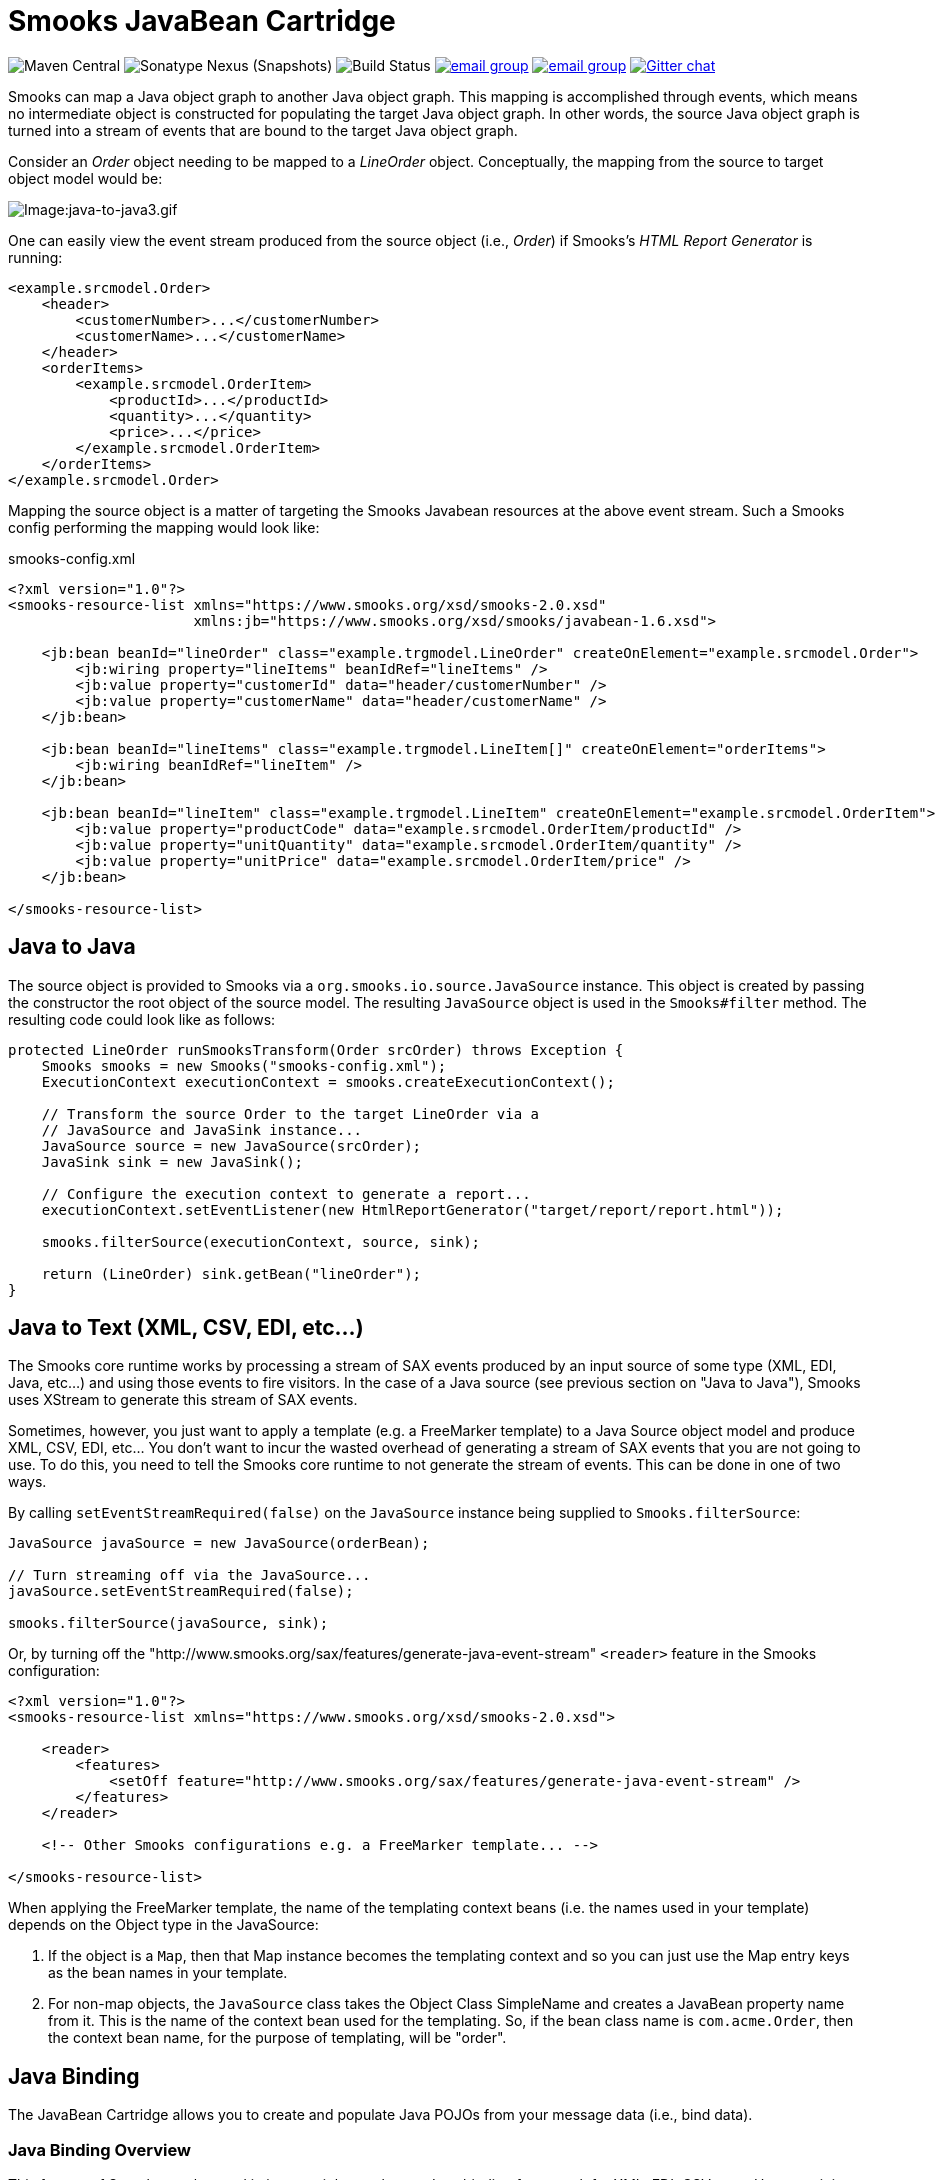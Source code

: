 = Smooks JavaBean Cartridge

image:https://img.shields.io/maven-central/v/org.smooks.cartridges/smooks-javabean-cartridge[Maven Central]
image:https://img.shields.io/nexus/s/org.smooks.cartridges/smooks-javabean-cartridge?server=https%3A%2F%2Foss.sonatype.org[Sonatype Nexus (Snapshots)]
image:https://github.com/smooks/smooks-javabean-cartridge/workflows/CI/badge.svg[Build Status]
image:https://img.shields.io/badge/group-user-red?logo=Gmail[email group,link=https://groups.google.com/g/smooks-user]
image:https://img.shields.io/badge/group-dev-red?logo=Gmail[email group,link=https://groups.google.com/g/smooks-dev]
image:https://img.shields.io/badge/chat-on%20gitter-46bc99.svg[Gitter chat,link=https://gitter.im/smooks/smooks]

// tag::smooks-javabean-cartridge[]
Smooks can map a Java object graph to another Java object graph. This mapping is accomplished through events, which means no intermediate object is constructed for populating the target Java object graph. In other words, the source Java object graph is turned into a stream of events that are bound to the target Java object graph.

Consider an _Order_ object needing to be mapped to a _LineOrder_ object. Conceptually,  the mapping from the source to target object model would be:

image:docs/images/Java-to-java3.gif[Image:java-to-java3.gif]

One can easily view the event stream produced from the source object (i.e., _Order_) if Smooks's _HTML Report Generator_ is running:

[source,xml]
----
<example.srcmodel.Order>  
    <header>  
        <customerNumber>...</customerNumber>
        <customerName>...</customerName>  
    </header>  
    <orderItems>  
        <example.srcmodel.OrderItem>  
            <productId>...</productId>  
            <quantity>...</quantity>  
            <price>...</price>  
        </example.srcmodel.OrderItem>  
    </orderItems>  
</example.srcmodel.Order>
----

Mapping the source object is a matter of targeting the Smooks Javabean resources at the above event stream. Such a Smooks config performing the mapping would look like:

.smooks-config.xml
[source,xml]
----
<?xml version="1.0"?>  
<smooks-resource-list xmlns="https://www.smooks.org/xsd/smooks-2.0.xsd"
                      xmlns:jb="https://www.smooks.org/xsd/smooks/javabean-1.6.xsd">  

    <jb:bean beanId="lineOrder" class="example.trgmodel.LineOrder" createOnElement="example.srcmodel.Order">  
        <jb:wiring property="lineItems" beanIdRef="lineItems" />  
        <jb:value property="customerId" data="header/customerNumber" />  
        <jb:value property="customerName" data="header/customerName" />  
    </jb:bean>  

    <jb:bean beanId="lineItems" class="example.trgmodel.LineItem[]" createOnElement="orderItems">  
        <jb:wiring beanIdRef="lineItem" />  
    </jb:bean>  

    <jb:bean beanId="lineItem" class="example.trgmodel.LineItem" createOnElement="example.srcmodel.OrderItem">  
        <jb:value property="productCode" data="example.srcmodel.OrderItem/productId" />  
        <jb:value property="unitQuantity" data="example.srcmodel.OrderItem/quantity" />  
        <jb:value property="unitPrice" data="example.srcmodel.OrderItem/price" />  
    </jb:bean>  

</smooks-resource-list>
----

== Java to Java

The source object is provided to Smooks via a `+org.smooks.io.source.JavaSource+` instance. This object is created by passing the constructor the root object of the source model. The resulting `+JavaSource+` object is used in the `+Smooks#filter+` method. The resulting code could look like as follows:

[source,java]
----
protected LineOrder runSmooksTransform(Order srcOrder) throws Exception {  
    Smooks smooks = new Smooks("smooks-config.xml");  
    ExecutionContext executionContext = smooks.createExecutionContext();  

    // Transform the source Order to the target LineOrder via a  
    // JavaSource and JavaSink instance...
    JavaSource source = new JavaSource(srcOrder);  
    JavaSink sink = new JavaSink();

    // Configure the execution context to generate a report...  
    executionContext.setEventListener(new HtmlReportGenerator("target/report/report.html"));  

    smooks.filterSource(executionContext, source, sink);

    return (LineOrder) sink.getBean("lineOrder");
}
----

== Java to Text (XML, CSV, EDI, etc...)

The Smooks core runtime works by processing a stream of SAX events produced by an input source of some type (XML, EDI, Java, etc...) and using those events to fire visitors. In the case of a Java source (see previous section on "Java to Java"), Smooks uses XStream to generate this stream of SAX events.

Sometimes, however, you just want to apply a template (e.g. a FreeMarker template) to a Java Source object model and produce XML, CSV, EDI, etc... You don't want to incur the wasted overhead of generating a stream of SAX events that you are not going to use. To do this, you need to tell the Smooks core runtime to not generate the stream of events. This can be done in one of two ways.

By calling `+setEventStreamRequired(false)+` on the `+JavaSource+` instance being supplied to `+Smooks.filterSource+`:

[source,java]
----
JavaSource javaSource = new JavaSource(orderBean);  

// Turn streaming off via the JavaSource...  
javaSource.setEventStreamRequired(false);  

smooks.filterSource(javaSource, sink);
----

Or, by turning off the "http://www.smooks.org/sax/features/generate-java-event-stream" `+<reader>+` feature in the Smooks configuration:

[source,xml]
----
<?xml version="1.0"?>  
<smooks-resource-list xmlns="https://www.smooks.org/xsd/smooks-2.0.xsd">  

    <reader>  
        <features>  
            <setOff feature="http://www.smooks.org/sax/features/generate-java-event-stream" />  
        </features>  
    </reader>  

    <!-- Other Smooks configurations e.g. a FreeMarker template... -->  

</smooks-resource-list>
----

When applying the FreeMarker template, the name of the templating context beans (i.e. the names used in your template) depends on the Object type in the JavaSource:

. If the object is a `+Map+`, then that Map instance becomes the templating context and so you can just use the Map entry keys as the bean names in your template.
. For non-map objects, the `+JavaSource+` class takes the Object Class SimpleName and creates a JavaBean property name from it. This is the name of the context bean used for the templating. So, if the bean class name is `+com.acme.Order+`, then the context bean name, for the purpose of templating, will be "order".

== Java Binding

The JavaBean Cartridge allows you to create and populate Java POJOs from your message data (i.e., bind data).

=== Java Binding Overview

This feature of Smooks can be used in its own right purely as a Java binding framework for XML, EDI, CSV, etc... However, it is very important to remember that the Java Binding capabilities in Smooks are the cornerstone of many other capabilities provided by Smooks. This is because Smooks makes the Java objects it creates (and binds data into) available through the link:https://www.smooks.org/javadoc/v2.0.0/smooks/org/smooks/api/bean/contedxt/BeanContext.html[BeanContext] class. This is essentially a Java Bean context that is made available to any Smooks visitor via the Smooks link:https://www.smooks.org/javadoc/v2.0.0/smooks/org/smooks/api/ExecutionContext.html[ExecutionContext].

Some of the existing features that build on the functionality provided in the JavaBean Cartridge include:

* link:#templating[Templating]: Templating typically involves applying a template (FreeMarker or other) to the objects in the BeanContext.
* link:#rule-based-validation[Validation]: Business Rules Validation (e.g. via MVEL) typically involves applying a rule (expression, etc...) to the objects in the BeanContext.
* link:#message-splitting--routing[Message Splitting & Routing]: Message Splitting typically works by generating split messages from the Objects in the BeanContext, either by using the objects themselves and routing them, or by applying a template to them and routing the result of that templating operation (e.g. a new XML, CSV, etc...).
* link:#routing-to-a-database-using-sql[Persistence (Database Reading and Writing)]: The Persistence features depend on the Java Binding functions for creating and populating the Java objects (Entities etc) to be persisted. Data read from a database is typically bound into the BeanContext.
* link:#enriching-output-data[Message Enrichment]: As stated above, enrichment data (e.g. read from a DB) is typically bound into the BeanContext, from where it is available to all other features, including the Java Binding functionality itself e.g. for expression-based bindings. This allows messages generated by Smooks to be enriched.

=== When to use Smooks Java Binding

A question that often comes to mind is "_Why would I use Smooks to perform binding to a Java objects model instead of JAXB or http://jibx.sourceforge.net/[JiBX]?_". Well there are a number of reasons why you would use Smooks and there are a number of reasons why you would not use Smooks.

When Smooks makes sense:

. Binding non-XML data to a Java object model e.g. EDI, CSV, JSON, etc...
. Binding data (XML or other) whose data model (hierarchical structure) does not match that of the target Java object model. http://jibx.sourceforge.net/[JiBX] also supports this, but only for XML (AFAIK!!).
. When you are binding data from an XML data structure for which there is no defined schema (XSD). Some frameworks effectively require a well defined XML data model via schema.
. When binding data from multiple existing and different data formats into a single pre-existing Java object model. Related to the above points.
. When binding data into existing 3rd Party Object Models that you cannot modify e.g. through a post-compile step.
. In situations where the Data (XML or other) and Java object models may vary in isolation from each other. Because of #2 above, Smooks can handle this by simply modifying the binding configuration. Other frameworks often require binding/schema regeneration, redeployment, etc... (see #3 above).
. Where you need to execute additional logic in parallel to the binding process e.g. Validation, Split Message Generation (via Templates), Split Message Routing, Fragment Persistence, or any custom logic that you may wish to implement. This is often a very powerful capability e.g. when processing huge message streams.
. Processing huge message streams by splitting them into a series of many small object models and routing them to other systems for processing.
. When using other Smooks features that rely on the Smooks Java Binding capabilities.

When Smooks may not make sense:

. When you have a well defined data model (via schema/XSD) and all you need to do is bind data into an object model (no required validation, persistence, etc...).
. When the object model is isolated from other systems and so can change without impacting such systems.
. Where processing XML and performance is paramount over all other considerations (where nanoseconds matter), frameworks such as http://jibx.sourceforge.net/[JiBX] are definitely worth considering over Smooks. This is not to imply that the performance of Smooks Java Binding is poor in any way, but it does acknowledge the fact that frameworks that utilise post-compile optimizations targeted at a specific data format (e.g. XML) will always have the edge under the right conditions.

=== Basics of Java Binding

As you know, Smooks supports a range of source data formats (XML, EDI, CSV, Java, etc...), but for the purposes of this topic, we will always refer to the message data in terms of an XML format. In the examples, we will continuously refer to the following XML message:

[source,xml]
----
<order>  
    <header>  
        <date>Wed Nov 15 13:45:28 EST 2006</date>  
        <customer number="123123">Joe</customer>  
    </header>  
    <order-items>  
        <order-item>  
            <product>111</product>  
            <quantity>2</quantity>  
            <price>8.90</price>  
        </order-item>  
        <order-item>  
            <product>222</product>  
            <quantity>7</quantity>  
            <price>5.20</price>  
        </order-item>  
    </order-items>  
</order>
----

In some examples we will use different XML message data. Where this happens, the data is explicitly defined there then.

The JavaBean Cartridge is used via the https://www.smooks.org/xsd/smooks/javabean-1.6.xsd configuration namespace. Install the schema in your IDE and avail of autocompletion.

An example configuration:

[source,xml]
----
<smooks-resource-list xmlns="https://www.smooks.org/xsd/smooks-2.0.xsd"
                      xmlns:jb="https://www.smooks.org/xsd/smooks/javabean-1.6.xsd">  

    <jb:bean beanId="order" class="example.model.Order" createOnElement="#document" />  

</smooks-resource-list>
----

This configuration simply creates an instance of the `+example.model.Order+` class and binds it into the *bean context* under the beanId `+order+`. The instance is created at the very start of the message on the #document element (i.e. the start of the root element).

* `+beanId+`: The id of this bean. Please see link:#the-bean-context[The Bean Context] for more details.
* `+class+`: The fully qualified class name of the bean.
* `+createOnElement+`: attribute controls when the bean instance is created. Population of the bean properties is controlled through the binding configurations (child elements of the element).

The JavaBean cartridge has the following conditions for javabeans:

. A public no-argument constructor
. Public property setter methods. The don't need to follow any specific name formats, but it would be better if they do follow the standard property setter method names.
. Setting javabean properties directly is not supported.

=== Java Binding Configuration Details

The configuration shown above simply created the _example.model.Order_ bean instance and bound it into the bean context. This section will describe how to bind data into that bean instance.

The JavaBean Cartridge provides support for 3 types of data bindings, which are added as child elements of the `+<jb:bean>+` element:

* `+<jb:value>+`: This is used to bind data values from the Source message event stream into the target bean.
* `+<jb:wiring>+`: This is used to "wire" another bean instance from the bean context into a bean property on the target bean. This is the configuration that allows you to construct an object graph (Vs just a loose bag of Java object instances). Beans can be wired in based on their "beanId", their Java class type, or by Annotation (by being annotated with a specific Annotation).
* `+<jb:expression>+`: As it's name suggests, this configuration is used to bind in a value calculated from an expression (in the http://mvel.documentnode.com/[MVEL] language), a simple example being the binding of an order item total value into an OrderItem bean based on the result of an expression that calculates the value from the items price and quantity (e.g. "price * quantity"). The `+execOnElement+` attribute expression defines the element on which the expression is to be evaluated and the result bound. If not defined, the expression is executed based on the value of the parent . The value of the targeted element is available in the expression as a String variable under the name `+_VALUE+` (notice the underscore).

Taking the Order XML message (previous section), lets see what the full XML to Java binding configuration might be. We've seen the order XML (above). Now lets look at the Java objects that we want to populate from that XML message (getters and setters not shown):

[source,java]
----
public class Order {
    private Header header;
    private List<OrderItem> orderItems;
}

public class Header {
    private Date date;
    private Long customerNumber;
    private String customerName;
    private double total;
}

public class OrderItem {
    private long productId;
    private Integer quantity;
    private double price;
}
----

The Smooks config required to bind the data from the order XML and into this object model is as follows:

[source,xml]
----
<?xml version="1.0"?>  
<smooks-resource-list xmlns="https://www.smooks.org/xsd/smooks-2.0.xsd" xmlns:jb="https://www.smooks.org/xsd/smooks/javabean-1.6.xsd">  

(1)   <jb:bean beanId="order" class="com.acme.Order" createOnElement="order">  
(1.a)     <jb:wiring property="header" beanIdRef="header" />  
(1.b)     <jb:wiring property="orderItems" beanIdRef="orderItems" />  
      </jb:bean>  

(2)   <jb:bean beanId="header" class="com.acme.Header" createOnElement="order">  
(2.a)     <jb:value property="date" decoder="Date" data="header/date">  
              <jb:decodeParam name="format">EEE MMM dd HH:mm:ss z yyyy</jb:decodeParam>  
          </jb:value>  
(2.b)     <jb:value property="customerNumber" data="header/customer/@number" />  
(2.c)     <jb:value property="customerName" data="header/customer" />  
(2.d)     <jb:expression property="total" execOnElement="order-item" >  
              += (orderItem.price * orderItem.quantity);  
          </jb:expression>  
      </jb:bean>  

(3)   <jb:bean beanId="orderItems" class="java.util.ArrayList" createOnElement="order">  
(3.a)     <jb:wiring beanType="com.acme.OrderItem" /> <!-- Could also wire using beanIdRef="orderItem" -->  
      </jb:bean>  

(4)   <jb:bean beanId="orderItem" class="com.acme.OrderItem" createOnElement="order-item">  
(4.a)     <jb:value property="productId" data="order-item/product" />  
(4.b)     <jb:value property="quantity" data="order-item/quantity" />  
(4.c)     <jb:value property="price" data="order-item/price" />  
      </jb:bean>  

</smooks-resource-list>
----

++++
<table border="1" cellspacing="0" cellpadding="3" style="border: 1px solid; background-color: rgb(238, 238, 238)" width="100%">
   <tbody>
      <tr>
         <td width="15%" align="center"> <i>(1)</i>
         </td>
         <td width="85%">
            Configuration <b>(1)</b> defines the creation rules for the <i>com.acme.Order</i> bean instance (top level bean). We create this bean instance at the very start of the message i.e. on the &lt;order&gt; element . In fact, we create each of the beans instances (<b>(1)</b>, <b>(2)</b>, <b>(3)</b> - all accepts <b>(4)</b>) at the very start of the message (on the &lt;order&gt; element). We do this because there will only ever be a single instance of these beans in the populated model.
            <p>Configurations <b>(1.a)</b> and <b>(1.b)</b> define the <b>wiring</b> configuration for wiring the <i>Header</i> and <i>List&lt;OrderItem&gt;</i> bean instances (<b>(2)</b> and <b>(3)</b>) into the Order bean instance (see the <b>beanIdRef</b> attribute values and how the reference the <b>beanId</b> values defined on <b>(2)</b> and <b>(3)</b>). The <b>property</b> attributes on <b>(1.a)</b> and <b>(1.b)</b> define the <i>Order</i> bean properties on which the wirings are to be made.  Note also that beans can also be wired into an object based on their Java class type (<b>beanType</b>), or by being annotated with a specific Annotation (<b>beanAnnotation</b>).
            </p>
         </td>
      </tr>
      <tr>
         <td width="15%" align="center"> <i>(2)</i>
         </td>
         <td width="85%">
            Configuration <b>(2)</b> creates the <i>com.acme.Header</i> bean instance.
            <p>Configuration <b>(2.a)</b> defines a <b>value</b> binding onto the <i>Header.date</i> property. Note that the <b>data</b> attribute defines where the binding value is selected from the source message; in this case it is coming from the header/date element. Also note how it defines a <b>decodeParam</b> sub-element. This configures the DateDecoder.
            </p>
            <p>Configuration <b>(2.b)</b> defines a <b>value</b> binding configuration onto <i>Header.customerNumber</i> property. What should be noted here is how to configure the <b>data</b> attribute to select a binding value from an element attribute on the source message. Configuration <b>(2.b)</b> also defines an <b>expression</b> binding where the order total is calculated and set on the <i>Header.total</i> property. The <b>execOnElement</b> attribute tells Smooks that this expression needs to be evaluated (and bound/rebound) on the order-item element. So, if there are multiple &lt;order-item&gt; elements in the source message, this expression will be executed for each &lt;order-item&gt; and the new total value rebound into the <i>Header.total</i> property. Note how the expression adds the current orderItem total to the current order total (header.total).
            </p>
            <p>Configuration <b>(2.d)</b> defines an expression binding, where a running total is calculated by adding the total for each order item (quantity * price) to the current total.
            </p>
         </td>
      </tr>
      <tr>
         <td width="15%" align="center"> <i>(3)</i>
         </td>
         <td width="85%">
            Configuration <b>(3)</b> creates the <i>List&lt;OrderItem&gt;</i> bean instance for holding the <i>OrderItem</i> instances.
            <p>Configuration <b>(3.a)</b> wires all beans of type com.acme.OrderItem ( i.e. <b>(4)</b>) into the list. Note how this wiring does not define a <b>property</b> attribute. This is because it wires into a Collection (same applies if wiring into an array).  Also note that we could have performed this wiring using the <b>beanIdRef</b> attribute instead of the <b>beanType</b> attribute.
            </p>
         </td>
      </tr>
      <tr>
         <td width="15%" align="center"> <i>(4)</i>
         </td>
         <td width="85%">
            Configuration <b>(4)</b> creates the <i>OrderItem</i> bean instances. Note how the <b>createOnElement</b> is set to the &lt;order-item&gt; element. This is because we want a new instance of this bean to be created for every &lt;order-item&gt; element (and wired into the <i>List&lt;OrderItem&gt;</i> <b>(3.a)</b>).
            <p>If the <b>createOnElement</b> attribute for this configuration was not set to the &lt;order-item&gt; element (e.g. if it was set to one of the &lt;order&gt;, &lt;header&gt; or &lt;order-items&gt; elements), then only a single <i>OrderItem</i> bean instance would be created and the binding configurations (<b>(4.a)</b> etc) would overwrite the bean instance property bindings for every &lt;order-item&gt; element in the source message i.e. you would be left with a <i>List&lt;OrderItem&gt;</i> with just a single <i>OrderItem</i> instance containing the &lt;order-item&gt; data from the last &lt;order-item&gt; encountered in the source message.
            </p>
         </td>
      </tr>
   </tbody>
</table>
<br/>
++++

*Binding Tips*

* `+<jb:bean createOnElement>+`
. Set it to the root element (or `+#document+`): For bean instances where only a single instance will exist in the model.
. Set it to the recurring element: For Collection bean instances. If you don't specify the correct element in this case, you could loose data.
* `+<jb:value decoder>+`
. In most cases, Smooks will automatically detect the datatype decoder to be used for a `+<jb:value>+` binding. However, some decoders require configuration e.g. the DateDecoder (`+decoder="Date"+`). In these cases, the decoder attribute should be defined on the binding, as well as the <jb:decodeParam> child elements for specifying the decode parameters for that decoder. link:https://www.smooks.org/javadoc/v2.0.0/smooks/org/smooks/engine/converter/package-summary.html[See the full list of DataDecoder available out-of-the-box].
* `+<jb:wiring property>+`
. Not required when binding into Collections.
* Collections
. Just define the to be the required Collection type and wire in the Collection entries.
. For arrays, just postfix the attribute value with square brackets e.g. `+class="com.acme.OrderItem[]"+`.

==== Type Converters

In most cases, Smooks will automatically detect the datatype type converter to be used for a given `+<jb:value>+` binding. However, some decoders require configuration e.g. the TypeConverter (decoder="Date").In these cases, the converter attribute should be defined on the binding, as well as the `+<jb:decodeParam>+` child elements for specifying the decode parameters for that converter.

===== Type Conversion

A number of date-based type converter implementations are available:

* *link:https://www.smooks.org/javadoc/v2.0.0/smooks/org/smooks/engine/converter/StringToDateConverterFactory.html[Date]*: Decode/Encode a String to a _java.util.Date_ instance.
* *link:https://www.smooks.org/javadoc/v2.0.0/smooks/org/smooks/engine/converter/StringToXmlGregorianCalendarConverterFactory.html[Calendar]*: Decode/Encode a String to a _java.util.Calendar_ instance.
* *link:https://www.smooks.org/javadoc/v2.0.0/smooks/org/smooks/engine/converter/SqlDateConverterFactory.html[SqlDate]*: Decode/Encode a String to a _java.sql.Date_ instance.
* *link:https://www.smooks.org/javadoc/v2.0.0/smooks/org/smooks/engine/converter/SqlTimeConverterFactory.html[SqlTime]*: Decode/Encode a String to a _java.sql.Time_ instance.
* *link:https://www.smooks.org/javadoc/v2.0.0/smooks/org/smooks/engine/converter/SqlTimestampConverterFactory.html[SqlTimestamp]*: Decode/Encode a String to a _java.sql.Timestamp_ instance.

All of these date-based type converter implementations are configured in the same way.

*Date* Example:

[source,xml]
----
<jb:value property="date" decoder="Date" data="order/@date">  
    <jb:decodeParam name="format">EEE MMM dd HH:mm:ss z yyyy</jb:decodeParam>  
    <jb:decodeParam name="locale">sv_SE</jb:decodeParam>  
</jb:value>
----

*SqlTimestamp* Example:

[source,xml]
----
<jb:value property="date" decoder="SqlTimestamp" data="order/@date">  
    <jb:decodeParam name="format">EEE MMM dd HH:mm:ss z yyyy</jb:decodeParam>  
    <jb:decodeParam name="locale">sv</jb:decodeParam>  
</jb:value>
----

The _format_ decodeParam is based on the http://www.w3.org/TR/NOTE-datetime[ISO 8601] standard for Date formatting. See https://docs.oracle.com/javase/8/docs/api/java/text/SimpleDateFormat.html[SimpleDateFormat] Javadoc and https://en.wikipedia.org/wiki/ISO_8601[Wikipedia] for more information.

The _locale_ decodeParam value is an underscore separated string, with the first token being the https://www.loc.gov/standards/iso639-2/php/English_list.php[ISO Language Code] for the Locale and the second token being the https://www.iso.org/obp/ui/#iso:pub:PUB500001:en[ISO Country Code]. This decodeParam can also be specified as 2 separate parameters for language and country e.g.:

[source,xml]
----
<jb:value property="date" decoder="Date" data="order/@date">  
    <jb:decodeParam name="format">EEE MMM dd HH:mm:ss z yyyy</jb:decodeParam>  
    <jb:decodeParam name="locale-language">sv</jb:decodeParam>  
    <jb:decodeParam name="locale-country">SE</jb:decodeParam>  
</jb:value>
----

===== Number Decoding

A number of Number based type converter implementations are available:

* *link:https://www.smooks.org/javadoc/v2.0.0/smooks/org/smooks/engine/converter/StringToBigDecimalConverterFactory.html[BigDecimalDecoder]*: Decode/Encode a String to a _java.math. BigDecimal_ instance.
* *link:https://www.smooks.org/javadoc/v2.0.0/smooks/org/smooks/engine/converter/StringToBigIntegerConverterFactory.html[BigIntegerDecoder]*: Decode/Encode a String to a _java.math. BigInteger_ instance.
* *link:https://www.smooks.org/javadoc/v2.0.0/smooks/org/smooks/engine/converter/StringToDoubleConverterFactory.html[DoubleDecoder]*: Decode/Encode a String to a _java.lang.Double_ instance (including primitive).
* *link:https://www.smooks.org/javadoc/v2.0.0/smooks/org/smooks/engine/converter/StringToFloatConverterFactory.html[FloatDecoder]*: Decode/Encode a String to a _java.lang.Float_ instance (including primitive).
* *link:https://www.smooks.org/javadoc/v2.0.0/smooks/org/smooks/engine/converter/StringToIntegerConverterFactory.html[IntegerDecoder]*: Decode/Encode a String to a _java.lang.Integer_ instance (including primitive).
* *link:https://www.smooks.org/javadoc/v2.0.0/smooks/org/smooks/engine/converter/StringToLongConverterFactory.html[LongDecoder]*: Decode/Encode a String to a _java.lang.Long' instance (including primitive)._
* *link:https://www.smooks.org/javadoc/v2.0.0/smooks/org/smooks/engine/converter/StringToShortConverterFactory.html[ShortDecoder]*: Decode/Encode a String to a _java.lang.Short_ instance (including primitive).

All of these Number based type converter implementations are configured in the same way.

*BigDecimal* Example:

[source,xml]
----
<jb:value property="price" decoder="BigDecimal" data="orderItem/price">  
    <jb:decodeParam name="format">#,###.##</jb:decodeParam>  
    <jb:decodeParam name="locale">en_IE</jb:decodeParam>  
</jb:value>
----

*Integer* Example:

[source,xml]
----
<jb:value property="percentage" decoder="Integer" data="vote/percentage">  
    <jb:decodeParam name="format">#%</jb:decodeParam>  
</jb:value>
----

The _format_ decodeParam is based on the https://docs.oracle.com/javase/tutorial/i18n/format/decimalFormat.html[NumberFormat] pattern syntax.

The _locale_ decodeParam value is an underscore separated string, with the first token being the
https://www.loc.gov/standards/iso639-2/php/English_list.php[ISO Language Code] for the Locale and the second token being the https://www.iso.org/obp/ui/#iso:pub:PUB500001:en[ISO Country Code]. This decodeParam can also be specified as 2 separate parameters for language and country e.g.,:

[source,xml]
----
<jb:value property="price" decoder="Double" data="orderItem/price">  
    <jb:decodeParam name="format">#,###.##</jb:decodeParam>  
    <jb:decodeParam name="locale-language">sv</jb:decodeParam>  
    <jb:decodeParam name="locale-country">SE</jb:decodeParam>  
</jb:value>
----

===== Mapping Decoding

Sometimes you want to bind a different value into your object model, based on the data in your input message. You could use an expression based binding to do this, but you could also use a Mapping type converter as follows:

[source,xml]
----
<jb:value property="name" decoder="Mapping" data="history/@warehouse">  
    <jb:decodeParam name="1">Dublin</jb:decodeParam>  
    <jb:decodeParam name="2">Belfast</jb:decodeParam>  
    <jb:decodeParam name="3">Cork</jb:decodeParam>  
</jb:value>
----

In the above example, an input data value of "1" is mapped onto the "name" property as a value of "Dublin". Likewise for values "2" and "3".

===== Enum Decoding

The Enum type converter is a specialized version of the link:#mapping-decoding[Mapping type converter]. Decoding of enumerations will typically happen automatically (without any specific configuration) if the data input values map exactly to the enum values/names. However when this is not the case, you need to define mappings from the input data value to the enum value/name.

In the following example, the `+header/priority+` field in the input message contains values of `+LOW+`, `+MEDIUM+` and `+HIGH+`. This need to be mapped the `+example.trgmodel.LineOrderPriority+` enum values of `+NOT_IMPORTANT+`, `+IMPORTANT+` and `+VERY_IMPORTANT+` respectfully:

[source,xml]
----
<jb:value property="priority" data="header/priority" decoder="Enum">  
    <jb:decodeParam name="enumType">example.trgmodel.LineOrderPriority</jb:decodeParam>  
    <jb:decodeParam name="LOW">NOT_IMPORTANT</jb:decodeParam>  
    <jb:decodeParam name="MEDIUM">IMPORTANT</jb:decodeParam>  
    <jb:decodeParam name="HIGH">VERY_IMPORTANT</jb:decodeParam>  
</jb:value>
----

Note that if mappings are required, you must also explicitly specify the enumeration type using the `+enumType+` decodeParam.

==== Bean Retention

By default, all but the first bean configured in the Smooks configuration are removed from the BeanContext after the fragment that created the bean (createOnElement) is processed i.e. the bean is added to the BeanContext on the start/visitBefore of the createOnElement fragment, and is removed from the BeanContext at the end/visitAfter. By default, this rule applies to all but the first bean configured in the Smooks configuration i.e. *by default, the first bean is the only bean that is retained* in the BeanContext, and so can be accessed after the message has been processed.

To change this default behavior, use the *retain* configuration attribute on the `+<jb:bean>+` element. This attribute allows you to manually control bean retention within the Smooks BeanContext.

==== Preprocessing Binding Values

The Java Bean cartridge works by:

. Extracting String values from the source/input message stream.
. Decoding the String value based on the "decoder" and "decodeParam" configurations (note that, if not defined, an attempt is made to reflectively resolve the decoder).
. The decoded value is set on the target bean.

Sometimes it is necessary to perform some rudimentary "pre-processing" on the String data value before the decode step (between steps #1 and #2 above). An example of this might be where the source data has some characters not supported by the *locale* configuration on link:#number-decoding[Numeric Decoding] e.g. the numeric value 876592.00 might be represented as "876_592!00" (who knows why). In order to decode this value as (for example) a double value, we need to eliminate the underscore and exclamation mark characters, replacing the exclamation mark with a period i.e. we need to convert it to "876592.00" before decoding.

One way of doing this is to write a custom *DataDecoder* implementation (which is recommended if it's a recurring decoding operation), but if you need a quick-n-dirty solution, you can specify a `+valuePreprocess+`, which is a simple expression to be applied to the Sting value before decoding.

As an example for solving the numeric decoding issue described above:

[source,xml]
----
<!-- A bean property binding example: -->  
<jb:bean beanId="orderItem" class="org.smooks.javabean.OrderItem" createOnElement="price">  
    <jb:value property="price" data="price" decoder="Double">  
        <jb:decodeParam name="valuePreprocess">value.replace("_", "").replace("!", ".")</jb:decodeParam>  
    </jb:value>  
</jb:bean>  
----

[source,xml]
----
<!-- A direct value binding example: -->  
<jb:value beanId="price" data="price" decoder="BigDecimal">  
    <jb:decodeParam name="valuePreprocess">value.replace("_", "").replace("!", ".")</jb:decodeParam>  
</jb:value>
----

Note in the above example how the String data value is referenced in the expression using the `+value+` variable name. The expression can be any valid http://mvel.documentnode.com/[MVEL] expression that operates on the `+value+` String and returns a String.

==== Creating Beans Using a Factory

The Java Bean cartridge supports factories for creating the beans. In that case you don’t need a public parameterless constructor. You don’t even have to define the actual class name in the class attribute. Any of the interfaces of the object suffices. However only the methods of that interface are available for binding to. So even if you define a factory, you must always set the class attribute in the bean definition.

The factory definition is set in the `+factory+` attribute of the bean element. The default factory definition language looks like this:

The default factory definition language looks like this:

[source,java]
----
some.package.FactoryClass#staticMethod{.instanceMethod}
----

This basic definition language enables you to define a static public parameterless method that Smooks should call to create the bean. The '_instanceMethod_ part is optional. If it is set it defines the method that will be called on the object that is returned from static method, which should create the bean (The { } chars only illustrates the part that is optional and should be left out of the actual definition!).

Here is an example where we instantiate an ArrayList object using a static factory method:

[source,xml]
----
<jb:bean beanId="orders"
         class="java.util.List"  
         factory="some.package.ListFactory#newList"
        createOnElement="orders">  
     <!-- ... bindings -->  
</jb:bean>
----

The factory definition "some.package.ListFactory#newList" defines that the newList method must be called on the "some.package.ListFactory" class for creating the bean. The class attributes defines that the bean is a List object. What kind of List object (ArrayList, LinkedList) is up to the ListFactory to decide. Here is another example:

[source,xml]
----
<jb:bean beanId="orders"
         class="java.util.List"
         factory="some.package.ListFactory#getInstance.newList"
         createOnElement="orders">  
     <!-- ... bindings -->  
</jb:bean>
----

Here we defined that an instance of the ListFactory needs to be retrieved using the static method getInstance and that then the newList method needs to be called on the ListFactory object to create the List object. This construct makes it possible to easily use Singleton Factories.

===== Other Definition Languages

You can use a different definition language then the default basic language. For instance you can use MVEL as the factory definition language.

There are three methods to declare which definition language you want to use:

. Each definition language can have an alias. For instance MVEL has the alias 'mvel'. To define that you want to use MVEL for a specific factory definition you put 'mvel:' in front of the definition. e.g. `+mvel:some.package.ListFactory.getInstance().newList()+`. The alias of the default basic language is 'basic'.
. To set a language as a global default you need to set the ‘factory.definition.parser.class’ global parameter to the full class path of the class that implements the FactoryDefinitionParser interface for the language that you want to use. +
+
NOTE: If you have a definition with your default language that includes a ':' then you must prefix that definition with 'default:' else you will run into an Exception.
+
. Instead of using an alias you can also set the full class path of the class that implements the FactoryDefinitionParser interface for the language that you want to use. e.g.
'org.smooks.javabean.factory.MVELFactoryDefinitionParser:some.package.ListFactory.getInstance().newList()'. You probably only should use this for test purposes only. It is much better to define an alias for your language.

If you want to define your own language then you need to implement the `+org.smooks.javabean.factory.FactoryDefinitionParser+` interface. Take a look at the `+org.smooks.javabean.factory.MVELFactoryDefinitionParser+` or `+org.smooks.javabean.factory.BasicFactoryDefinitionParser+` for a good example.

To define the alias for a definition language you need to add the 'org.smooks.javabean.factory.Alias' annotation with the alias name to your FactoryDefinitionParser class.

For Smooks to find your alias you need create the file 'META-INF/smooks-javabean-factory-definition-parsers.inf' on the root of your classpath. This file must contain the full class path of all the files that implement the FactoryDefinitionParser interface having the Alias annotation (separated by new lines).

.MVEL as factory definition language

MVEL has some advantages over the basic default definition language, for example you can use objects from the bean context as the factory object or you can call factory methods with parameters. These parameters can be defined within the definition or they can be objects from the bean context. To be able to use MVEL use the alias `+mvel+` or you can set the `+factory.definition.parser.class+` global parameter to `+org.smooks.javabean.factory.MVELFactoryDefinitionParser+`.

Here is an example with the same use case as before but then with MVEL:

[source,xml]
----
<smooks-resource-list xmlns="https://www.smooks.org/xsd/smooks-2.0.xsd"
                      xmlns:jb="https://www.smooks.org/xsd/smooks/javabean-1.6.xsd">  

    <jb:bean beanId="orders" class="java.util.List" factory="mvel:some.package.ListFactory.getInstance().newList()"  
             createOnElement="orders">  
        <!-- ... bindings -->  
    </jb:bean>  

</smooks-resource-list>
----

In the next example we use MVEL to extract a List object from an existing bean in the bean context. The Order object in this example has method that returns a list which we must use to add the order lines to:

[source,xml]
----
<smooks-resource-list xmlns="https://www.smooks.org/xsd/smooks-2.0.xsd" xmlns:jb="https://www.smooks.org/xsd/smooks/javabean-1.6.xsd">  

    <jb:bean beanId="order" class="some.package.Order" createOnElement="order">  
        <!-- ... bindings -->  
    </jb:bean>  

     <!--   
         The factory attribute uses MVEL to access the order   
         object in the bean context and calls its getOrderLines()   
         method to get the List. This list is then added to the bean   
         context under the beanId 'orderLines'   
     -->  
    <jb:bean beanId="orderLines" class="java.util.List" factory="mvel:order.getOrderLines()" createOnElement="order">  
        <jb:wiring beanIdRef="orderLine" />  
    </jb:bean>  

    <jb:bean beanId="orderLine" class="java.util.List" createOnElement="order-line">  
        <!-- ... bindings -->  
    </jb:bean>  

</smooks-resource-list>
----

Maybe you wonder why we don’t use MVEL as the default factory definition language? Currently the performance of the basic definition language and MVEL are about equal. The reason that the basic definition language isn’t faster is because it currently uses reflection to call the factory
methods. However there are plans to use byte code generation instead of reflection. This should improve the performance dramatically. If MVEL where the default language then we couldn’t do anything to improve the performance for those people who don’t need any thing more than the basic features that the basic definition language offers.

===== Restrictions

Array objects are not supported. If a factory return an array then Smooks will throw an exception at some point.

==== Binding Key Value Pairs into Maps

If the attribute of a binding is not defined (or is empty), then the name of the selected node will be used as the map entry key (where the beanClass is a Map).

There is one other way to define the map key. The value of the attribute can start with the `+@+` character. The rest of the value then defines the attribute name of the selected node, from which the map key is selected. The following example demonstrates this:

[source,xml]
----
<root>  
    <property name="key1">value1</property>  
    <property name="key2">value2</property>  
    <property name="key3">value3</property>  
</root>
----

And the config:

[source,xml]
----
<jb:bean beanId="keyValuePairs" class="java.util.HashMap" createOnElement="root">  
    <jb:value property="@name" data="root/property" />  
</jb:bean>
----

This would create a HashMap with three entries with the keys set [*key1*, *key2*, *key3*].

Of course the `+@+` the character notation doesn't work for bean wiring. The cartridge will simply use the value of the `+property+` attribute, including the `+@+` character, as the map entry key.

==== Virtual Object Models (Maps & Lists)

It is possible to create a complete object model without writing your own Bean classes. This virtual model is created using only maps and lists . This is very convenient if you use the javabean cartridge between two processing steps. For example, as part of a model driven transform e.g. xml->java->xml or xml->java->edi.

The following example demonstrates the principle:

[source,xml]
----
<?xml version="1.0"?>  
<smooks-resource-list xmlns="https://www.smooks.org/xsd/smooks-2.0.xsd" xmlns:jb="https://www.smooks.org/xsd/smooks/javabean-1.6.xsd"  
                      xmlns:ftl="https://www.smooks.org/xsd/smooks/freemarker-2.0.xsd">  

    <!--  
        Bind data from the message into a Virtual object model in the bean context....  
    -->      
    <jb:bean beanId="order" class="java.util.HashMap" createOnElement="order">  
        <jb:wiring property="header" beanIdRef="header" />  
        <jb:wiring property="orderItems" beanIdRef="orderItems" />  
    </jb:bean>      
    <jb:bean beanId="header" class="java.util.HashMap" createOnElement="order">  
        <jb:value property="date" decoder="Date" data="header/date">  
            <jb:decodeParam name="format">EEE MMM dd HH:mm:ss z yyyy</jb:decodeParam>  
        </jb:value>  
        <jb:value property="customerNumber" decoder="Long" data="header/customer/@number" />  
        <jb:value property="customerName" data="header/customer" />  
        <jb:expression property="total" execOnElement="order-item" >  
            header.total + (orderItem.price * orderItem.quantity);  
        </jb:expression>  
    </jb:bean>      
    <jb:bean beanId="orderItems" class="java.util.ArrayList" createOnElement="order">  
        <jb:wiring beanIdRef="orderItem" />  
    </jb:bean>      
    <jb:bean beanId="orderItem" class="java.util.HashMap" createOnElement="order-item">  
        <jb:value property="productId" decoder="Long" data="order-item/product" />  
        <jb:value property="quantity" decoder="Integer" data="order-item/quantity" />  
        <jb:value property="price" decoder="Double" data="order-item/price" />  
    </jb:bean>  

    <!--  
        Use a FreeMarker template to perform the model driven transformation on the Virtual Object Model...  
    -->  
    <ftl:freemarker applyOnElement="order">  
        <ftl:template>/templates/orderA-to-orderB.ftl</ftl:template>  
    </ftl:freemarker>  

</smooks-resource-list>
----

Note above how we always define the `+decoder+` attribute for a Virtual Model (Map). This is because Smooks has no way of auto-detecting the decode type for data binding to a Map. So, if you need typed values bound into your Virtual Model, you need to specify an appropriate decoder. If the decoder is not specified in this case, Smooks will simply bind the data into the Virtual Model as a String.

Take a look at the https://github.com/smooks/smooks-examples/tree/v1.0.5[model-driven-basic
and model-driven-basic-virtual examples].

===== Wildcard Bindings

Virtual models also support "wildcard" bindings. That is, you can bind all the child elements of an element into a Map using a single configuration, where the child element names act as the Map entry key and the child element text value acts as the Map entry value. To do this, you simply omit the _property_ attribute from the configuration and use a wildcard in the `+data+` attribute.

In the following example, we have a element containing some values that we wish to populate into a Map.

[source,xml]
----
<order-item>  
    <product>111</product>  
    <quantity>2</quantity>  
    <price>8.90</price>  
</order-item>
----

The wildcard binding config for doing this would be:

[source,xml]
----
<jb:bean beanId="orderItem" class="java.util.HashMap" createOnElement="order-items/orderItem">  
    <jb:value data="order-items/orderItem/*" />  
</jb:bean>
----

This will result in the creation of an "orderItem" Map bean instance containing entries [product=111], [quantity=2] and [price=8.90].

==== Merging Multiple Data Entities Into a Single Binding

This can be achieved using Expression Based Bindings (<jb:expression>).

==== Direct Value Binding

As of Smooks 1.3 the JavaBean Cartridge has an new feature called direct value binding. Direct value binding uses the Smooks DataDecoder to create an Object from a selected data element/attribute and add it directly to the bean context.

The *ValueBinder* class is the visitor that does the value binding.

===== Configuration

The value binding XML configuration is part of the JavaBean schema from Smooks 1.3 on:
link:/xsd/smooks/javabean-1.6.xsd[https://www.smooks.org/xsd/smooks/javabean-1.6.xsd]. The element for the value binding is `+<value>+`.

The `+<value>+` has the following attributes:

* `+beanId+`: The ID under which the created object is to be bound in the bean context.
* `+data+`: The data selector for the data value to be bound. e.g. `+order/orderid+` or `+order/header/@date+`
* `+dataNS+`: The namespace for the `+data+` selector
* `+decoder+`: The DataDecoder name for converting the value from a String into a different type. The DataDecoder can be configured with the elements.
* `+default+`: The default value for if the selected data is null or an empty string.

===== Example

Taking the classic Order message as an example and getting the order number, name and date as Value Objects in the form of an Integer and String.

.Message
[source,xml]
----
<order xmlns="http://x">  
     <header>  
         <y:date xmlns:y="http://y">Wed Nov 15 13:45:28 EST 2006</y:date>  
         <customer number="123123">Joe</customer>  
         <privatePerson></privatePerson>  
     </header>  
     <order-items>  
         <!-- .... -->  
     </order-items>  
 </order>
----

.Configuration
[source,xml]
----
<?xml version="1.0"?>  
 <smooks-resource-list xmlns="https://www.smooks.org/xsd/smooks-2.0.xsd"
                       xmlns:jb="https://www.smooks.org/xsd/smooks/javabean-1.6.xsd">  

    <jb:value beanId="customerName" data="customer" default="unknown"/>  

    <jb:value beanId="customerNumber" data="customer/@number" decoder="Integer"/>  

    <jb:value beanId="orderDate" data="date" dateNS="http://y" decoder="Date">
         <jb:decodeParam name="format">EEE MMM dd HH:mm:ss z yyyy</jb:decodeParam>  
         <jb:decodeParam name="locale-language">en</jb:decodeParam>  
         <jb:decodeParam name="locale-country">IE</jb:decodeParam>  
   </jb:value>  

 </smooks-resource-list>
----

===== Programmatic Configuration

The value binder can be programmatic configured using the `+org.smooks.javabean.Value+` Object.

.Example

We use the same example message as the XML configuration example.

[source,java]
----
//Create Smooks. normally done globally!  
Smooks smooks = new Smooks();  

//Create the Value visitors  
Value customerNumberValue = new Value( "customerNumber", "customer/@number").setDecoder("Integer");  
Value customerNameValue = new Value( "customerName", "customer").setDefault("Unknown");  

//Add the Value visitors  
smooks.addVisitors(customerNumberValue);  
smooks.addVisitors(customerNameValue);  

//And the execution code:   
JavaSink sink = new JavaSink();

smooks.filterSource(new StreamSource(orderMessageStream), sink);
Integer customerNumber = (Integer) sink.getBean("customerNumber");
String customerName = (String) sink.getBean("customerName");
----

=== Programmatic Configuration

Java Binding Configuratons can be programmatically added to a Smooks using the link:https://www.smooks.org/javadoc/v2.0.0/smooks-javabean-cartridge/org/smooks/cartridges/javabean/Bean.html[Bean] configuration class.

This class can be used to programmatically configure a Smooks instance for performing a Java Bindings on a specific class. To populate a graph, you simply create a graph of Bean instances by binding Beans onto Beans. The Bean class uses a Fluent API (all methods return the Bean instance), making it easy to string configurations together to build up a graph of Bean configuration.

==== Example

Taking the classic Order message as an example and binding it into a corresponding Java object model.

*The Message*:

[source,xml]
----
<order xmlns="http://x">  
    <header>  
        <y:date xmlns:y="http://y">Wed Nov 15 13:45:28 EST 2006</y:date>  
        <customer number="123123">Joe</customer>  
        <privatePerson></privatePerson>  
    </header>  
    <order-items>  
        <order-item>  
            <product>111</product>  
            <quantity>2</quantity>  
            <price>8.90</price>  
        </order-item>  
        <order-item>  
            <product>222</product>  
            <quantity>7</quantity>  
            <price>5.20</price>  
        </order-item>  
    </order-items>  
</order>
----

*The Java Model* (not including getters/setters):

[source,java]
----
public class Order {  
    private Header header;  
    private List<OrderItem> orderItems;  
}  

public class Header {  
    private Long customerNumber;
    private String customerName;
}  

public class OrderItem {  
    private long productId;  
    private Integer quantity;
    private double price;  
}
----

*The Configuration Code*:

[source,java]
----
Smooks smooks = new Smooks();  

Bean orderBean = new Bean(Order.class, "order", "/order");  

orderBean.bindTo("header",  
    orderBean.newBean(Header.class, "/order")  
        .bindTo("customerNumber", "header/customer/@number")  
        .bindTo("customerName", "header/customer")  
    ).bindTo("orderItems",  
    orderBean.newBean(ArrayList.class, "/order")
        .bindTo(orderBean.newBean(OrderItem.class, "order-item")  
            .bindTo("productId", "order-item/product")  
            .bindTo("quantity", "order-item/quantity")  
            .bindTo("price", "order-item/price"))  
    );  

smooks.addVisitors(orderBean);
----

*The Execution Code*:

[source,java]
----
JavaSink sink = new JavaSink();

smooks.filterSource(new StreamSource(orderMessageStream), sink);
Order order = (Order) sink.getBean("order");
----

The API supports factories. You can provide a factory object of the type org.smooks.javabean.factory.Factory, that will be called when a new bean instance needs to be created.

Here is an example where an anonymous Factory class is defined and used:

[source,java]
----
Bean orderBean = new Bean(Order.class, "order", "/order", new Factory<Order>() {  

    public Order create(ExecutionContext executionContext) {  
        return new Order();  
    }  

});
----

=== XML to Java Reading and Writing

The `+XMLBinding+` class is a special utility wrapper class around the Smooks runtime. It was introduced in Smooks v1.5 and it is designed specifically for reading and writing XML data to and from Java object models using nothing more than standard configurations i.e. no need to write a template for serializing the Java objects to an output character based format, as with Smooks v1.4 and before.

So basically, this functionality allows you to do what you can do with frameworks like JAXB or JiBX i.e. read _*and write*_ between Java and XML using a single configuration, but with the added advantage of being able to easily handle multiple versions of an XML schema/model in a single Java model. You can read and write multiple versions of an XML message into a single/common Java object model. This is very useful in itself, but also means you can easily transform messages from one version to another by reading the XML into the common Java object model using an `+XMLBinding+` instance configured for one version of the XML, and then writing those Java objects back out using an `+XMLBinding+` instance configured for the other version of the XML.

==== Simple XMLBinding Use Case

Using the XMLBinding class is really easy. You:

. write a standard link:#java-binding-configuration-details[Smooks Java Binding Configuration],
. `+add+` it to the XMLBinding instance,
. `+initialize+` the XMLBinding instance,
. call the `+fromXML+` and `+toXML+` methods on the XMLBinding instance.

[source,java]
----
// Create and initialize the XMLBinding instance...  
XMLBinding xmlBinding = new XMLBinding().add("/smooks-configs/order-xml-binding.xml");  
xmlBinding.initialize();  

// Read the order XML into the Order object model...  
Order order = xmlBinding.fromXML(new StreamSource(inputReader), Order.class);  

// Do something with the order....  

// Write the Order object model instance back out to XML...  
xmlBinding.toXML(order, outputWriter);
----

See the https://github.com/smooks/smooks-examples/tree/v1.0.5/xml-read-write[xml-read-write]
example.

==== Transforming XML Messages Using XMLBinding

As stated above, one of the more powerful capabilities of the XMLBinding class is its ability to read and write multiple versions/formats of a given message into a single common Java object model. By extensions, this means that you can use it to transform messages from one version to another by reading the XML into the common Java object model using an XMLBinding instance configured for one version of the XML, and then writing those Java objects back out using an XMLBinding instance  configured for the other version of the XML.

[source,java]
----
// Create and initilise the XMLBinding instances for v1 and v2 of the XMLs...  
XMLBinding xmlBindingV1 = new XMLBinding().add("v1-binding-config.xml");  
XMLBinding xmlBindingV2 = new XMLBinding().add("v2-binding-config.xml");  
xmlBindingV1.intiailize();  
xmlBindingV2.intiailize();  

// Read the v1 order XML into the Order object model...  
Order order = xmlBindingV1.fromXML(new StreamSource(inputReader), Order.class);  

// Write the Order object model instance back out to XML using the v2 XMLBinding instance...  
xmlBindingV2.toXML(order, outputWriter);
----

See the https://github.com/smooks/smooks-examples/tree/v1.0.5/xml-read-write-transform[xml-read-write-transform] example.

=== Generating the Smooks Binding Configuration

The JavaBean Cartridge contains the `+org.smooks.javabean.gen.ConfigGenerator+` utility class that can be used to generate a binding configuration template. This template can then be used as the basis for defining a binding.

From the commandline:

[source]
----
$JAVA_HOME/bin/java -classpath org.smooks.javabean.gen.ConfigGenerator -c -o [-p ]
----

* The `+-c+` commandline arg specifies the root class of the model whose binding config is to be generated.
* The `+-o+` commandline arg specifies the path and filename for the generated config output.
* The `+-p+` commandline arg specifies the path and filename optional binding configuration file that specifies additional binding parameters.

The optional `+-p+` properties file parameter allows specification of additional config parameters:

* `+packages.included+`: Semi-colon separated list of packages. Any fields in the class matching these packages will be included in the binding configuration generated.
* `+packages.excluded+`: Semi-colon separated list of packages. Any fields in the class matching these packages will be excluded from the binding configuration generated.

After running this utility against the target class, you typically need to perform the following follow-up tasks in order to make the binding configuration work for your Source data model.

. For each `+<jb:bean>+` element, set the `+createOnElement+` attribute to the event element that should be used to create the bean instance.
. Update the `+<jb:value data>+` attributes to select the event element/attribute supplying the binding data for that bean property.
. Check the `+<jb:value decoder>+` attributes. Not all will be set, depending on the actual property type. These must be configured by hand e.g. you may need to configure `+<jb:decodeParam>+` sub-elements for the decoder on some of the bindings. E.g. for a date field.
. Double-check the binding config elements (`+<jb:value>+` and `+<jb:wiring>+`), making sure all Java properties have been covered in the generated configuration.

Determining the selector values can sometimes be difficult, especially for non-XML Sources (Java, etc...). The Html Reporting tool can be a great help here because it helps you visualise the input message model (against which the selectors will be applied) as seen by Smooks. So, first off, generate a report using your Source data, but with an empty transformation configuration. In the report, you can see the model against which you need to add your configurations. Add the configurations one at a time, rerunning the report to check they are being applied.

The following is an example of a generated configuration. Note the `+$TODO$+` tokens.

[source,xml]
----
<?xml version="1.0"?>  
<smooks-resource-list xmlns="https://www.smooks.org/xsd/smooks-2.0.xsd"
                      xmlns:jb="https://www.smooks.org/xsd/smooks/javabean-1.6.xsd">  

    <jb:bean beanId="order" class="org.smooks.javabean.Order" createOnElement="$TODO$">  
        <jb:wiring property="header" beanIdRef="header" />  
        <jb:wiring property="orderItems" beanIdRef="orderItems" />  
        <jb:wiring property="orderItemsArray" beanIdRef="orderItemsArray" />  
    </jb:bean>  

    <jb:bean beanId="header" class="org.smooks.javabean.Header" createOnElement="$TODO$">  
        <jb:value property="date" decoder="$TODO$" data="$TODO$" />  
        <jb:value property="customerNumber" decoder="Long" data="$TODO$" />  
        <jb:value property="customerName" decoder="String" data="$TODO$" />  
        <jb:value property="privatePerson" decoder="Boolean" data="$TODO$" />  
        <jb:wiring property="order" beanIdRef="order" />  
    </jb:bean>  

    <jb:bean beanId="orderItems" class="java.util.ArrayList" createOnElement="$TODO$">  
        <jb:wiring beanIdRef="orderItems_entry" />  
    </jb:bean>  

    <jb:bean beanId="orderItems_entry" class="org.smooks.javabean.OrderItem" createOnElement="$TODO$">  
        <jb:value property="productId" decoder="Long" data="$TODO$" />  
        <jb:value property="quantity" decoder="Integer" data="$TODO$" />  
        <jb:value property="price" decoder="Double" data="$TODO$" />  
        <jb:wiring property="order" beanIdRef="order" />  
    </jb:bean>  

    <jb:bean beanId="orderItemsArray" class="org.smooks.javabean.OrderItem[]" createOnElement="$TODO$">  
        <jb:wiring beanIdRef="orderItemsArray_entry" />  
    </jb:bean>  

    <jb:bean beanId="orderItemsArray_entry" class="org.smooks.javabean.OrderItem" createOnElement="$TODO$">  
        <jb:value property="productId" decoder="Long" data="$TODO$" />  
        <jb:value property="quantity" decoder="Integer" data="$TODO$" />  
        <jb:value property="price" decoder="Double" data="$TODO$" />  
        <jb:wiring property="order" beanIdRef="order" />  
    </jb:bean>  

</smooks-resource-list>
----

=== Notes on JavaSink

Users should note that there is *no guarantee* as to the exact contents of a link:https://www.smooks.org/javadoc/v2.0.0/smooks/org/smooks/io/JavaSink.html[JavaSink] instance after calling the Smooks.filterSource method. After calling this method, the JavaSink instance will contain the final contents of the bean context, which can be added to by any visitor.

You can restrict the Bean set returned in a JavaSink by using a `+<jb:result>+` configuration in the Smooks configuration. In the following example configuration, we tell Smooks to only retain the  "order" bean in the ResultSet:

[source,xml]
----
<?xml version="1.0"?>  
<smooks-resource-list xmlns="https://www.smooks.org/xsd/smooks-2.0.xsd"  
                      xmlns:jb="https://www.smooks.org/xsd/smooks/javabean-1.6.xsd">  

    <!-- Capture some data from the message into the bean context... -->  
    <jb:bean beanId="order" class="com.acme.Order" createOnElement="order">  
        <jb:value property="orderId" data="order/@id"/>  
        <jb:value property="customerNumber" data="header/customer/@number"/>  
        <jb:value property="customerName" data="header/customer"/>  
        <jb:wiring property="orderItems" beanIdRef="orderItems"/>  
    </jb:bean>  
    <jb:bean beanId="orderItems" class="java.util.ArrayList" createOnElement="order">  
        <jb:wiring beanIdRef="orderItem"/>  
    </jb:bean>  
    <jb:bean beanId="orderItem" class="com.acme.OrderItem" createOnElement="order-item">  
        <jb:value property="itemId" data="order-item/@id"/>  
        <jb:value property="productId" data="order-item/product"/>  
        <jb:value property="quantity" data="order-item/quantity"/>  
        <jb:value property="price" data="order-item/price"/>  
    </jb:bean>  

    <!-- Only retain the "order" bean in the root of any final JavaSink. -->
    <jb:result retainBeans="order"/>  

</smooks-resource-list>
----

So after applying this configuration, calls to the JavaSink.getBean(String) method for anything other than the "order" bean will return null. This will work fine in cases such as the above example, because the other bean instances are wired into the "order" graph.

Note that as of Smooks v1.2, if a link:https://www.smooks.org/javadoc/v2.0.0/smooks/org/smooks/io/payload/JavaSource.html[JavaSource] instance is supplied to the `+Smooks#filterSource+` method (as the filter Source instance), Smooks will use the JavaSource to construct the bean context associated with the link:https://www.smooks.org/javadoc/v2.0.0/smooks/org/smooks/api/ExecutionContext.html[ExecutionContext] for that Smooks.filterSource invocation. This will mean that some JavaSource bean instances may be visible in the JavaSink.

== Maven Coordinates

.pom.xml
[source,xml]
----
<dependency>
    <groupId>org.smooks.cartridges</groupId>
    <artifactId>smooks-javabean-cartridge</artifactId>
    <version>2.0.2</version>
</dependency>    
----

== XML Namespace

....
xmlns:jb="https://www.smooks.org/xsd/smooks/javabean-1.6.xsd"
....
// end::smooks-javabean-cartridge[]

== License

Smooks JavaBean Cartridge is open source and licensed under the terms of the Apache License Version 2.0, or the GNU Lesser General Public License version 3.0 or later. You may use Smooks JavaBean Cartridge according to either of these licenses as is most appropriate for your project.

`+SPDX-License-Identifier: Apache-2.0 OR LGPL-3.0-or-later+`
